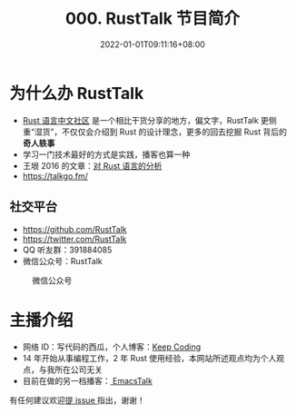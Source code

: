 #+TITLE: 000. RustTalk 节目简介
#+DATE: 2022-01-01T09:11:16+08:00
#+LASTMOD: 2022-01-01T16:01:58+0800
#+PODCAST_MP3: https://aod.cos.tx.xmcdn.com/storages/da9a-audiofreehighqps/50/00/GKwRIJIFpiOtADIlSgEJIDCc.m4a
#+PODCAST_DURATION: 6:45
#+PODCAST_LENGTH: 3286346

* 为什么办 RustTalk
- [[https://rustcc.cn/][Rust 语言中文社区]] 是一个相比干货分享的地方，偏文字，RustTalk 更侧重“湿货”，不仅仅会介绍到 Rust 的设计理念，更多的回去挖掘 Rust 背后的 *奇人轶事*
- 学习一门技术最好的方式是实践，播客也算一种
- 王垠 2016 的文章：[[http://www.yinwang.org/blog-cn/2016/09/18/rust][对 Rust 语言的分析]]
- https://talkgo.fm/
** 社交平台
- https://github.com/RustTalk
- https://twitter.com/RustTalk
- QQ 听友群：391884085
- 微信公众号：RustTalk
#+CAPTION: 微信公众号
[[/images/weixin.png]]

* 主播介绍
- 网络 ID：写代码的西瓜，个人博客：[[https://liujiacai.net/][Keep Coding]]
- 14 年开始从事编程工作，2 年 Rust 使用经验，本网站所述观点均为个人观点，与我所在公司无关
- 目前在做的另一档播客：[[https://emacstalk.github.io/][ EmacsTalk]]


有任何建议欢迎[[https://github.com/RustTalk/rusttalk.github.io/issues][提 issue ]]指出，谢谢！
